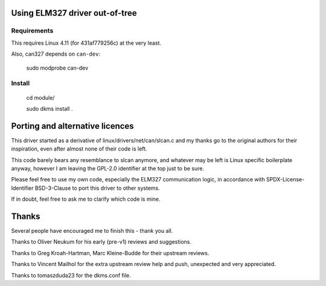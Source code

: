 Using ELM327 driver out-of-tree
================================

Requirements
-------------

This requires Linux 4.11 (for 431af779256c) at the very least.

Also, can327 depends on ``can-dev``:

    sudo modprobe can-dev



Install
-------
    cd module/

    sudo dkms install .




Porting and alternative licences
=================================

This driver started as a derivative of linux/drivers/net/can/slcan.c
and my thanks go to the original authors for their inspiration, even
after almost none of their code is left.

This code barely bears any resemblance to slcan anymore, and whatever
may be left is Linux specific boilerplate anyway, however I am leaving
the GPL-2.0 identifier at the top just to be sure.

Please feel free to use my own code, especially the ELM327 communication
logic, in accordance with SPDX-License-Identifier BSD-3-Clause to port
this driver to other systems.

If in doubt, feel free to ask me to clarify which code is mine.




Thanks
=======

Several people have encouraged me to finish this - thank you all.

Thanks to Oliver Neukum for his early (pre-v1) reviews and suggestions.

Thanks to Greg Kroah-Hartman, Marc Kleine-Budde for their upstream reviews.

Thanks to Vincent Mailhol for the extra upstream review help and push,
unexpected and very appreciated.

Thanks to tomaszduda23 for the dkms.conf file.
